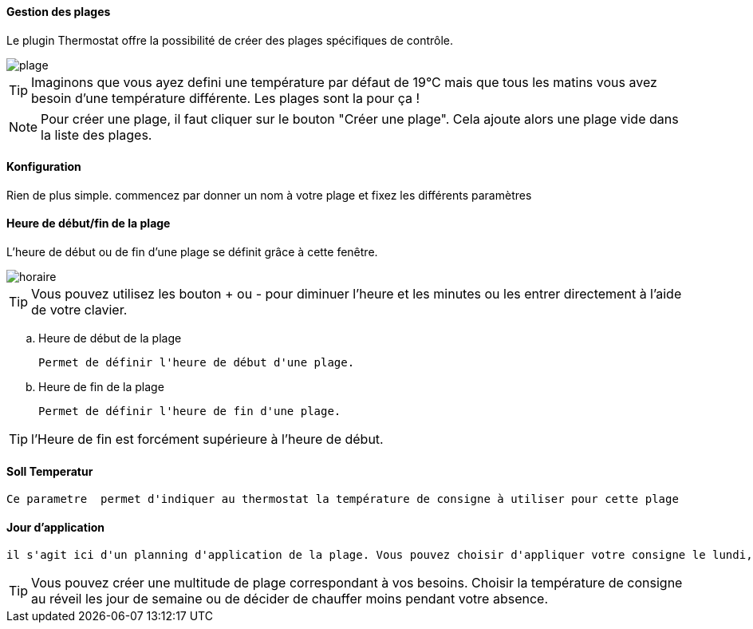 :Date: $Date$
:Revision: $Id$
:docinfo:
:title:  planning
:page-liquid:
:icons:
:imagesdir: ../images

==== Gestion des plages

Le plugin Thermostat offre la possibilité de créer des plages spécifiques de contrôle.

image::plage.png[]




[TIP]
Imaginons que vous ayez defini une température par défaut de 19°C mais que tous les matins vous avez besoin d'une température différente. Les plages sont la pour ça !



[NOTE]
Pour créer une plage, il faut cliquer sur le bouton "Créer une plage".  Cela ajoute alors une plage vide dans la liste des plages.




==== Konfiguration


Rien de plus simple. commencez par donner un nom à votre plage et fixez les différents paramètres

==== Heure de début/fin de la plage

L'heure de début ou de fin d'une plage se définit grâce à cette fenêtre.

image::horaire.png[]
[TIP]
Vous pouvez utilisez les bouton + ou - pour diminuer l'heure et les minutes ou les entrer directement à l'aide de votre clavier.


.. Heure de début de la plage
[literal]
Permet de définir l'heure de début d'une plage.
.. Heure de fin de la plage
[literal]
Permet de définir l'heure de fin d'une plage.

[TIP]
l'Heure de fin est forcément supérieure à l'heure de début.



==== Soll Temperatur
[literal]
Ce parametre  permet d'indiquer au thermostat la température de consigne à utiliser pour cette plage

==== Jour d'application
[literal]
il s'agit ici d'un planning d'application de la plage. Vous pouvez choisir d'appliquer votre consigne le lundi, le samedi ou les jours fériés.


[TIP]
Vous pouvez créer une multitude de plage correspondant à vos besoins. Choisir la température de consigne au réveil les jour de semaine ou de décider de chauffer moins pendant votre absence.